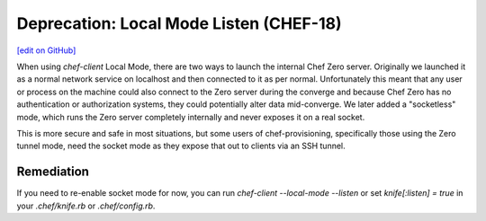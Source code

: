 =======================================================
Deprecation: Local Mode Listen (CHEF-18)
=======================================================
`[edit on GitHub] <https://github.com/chef/chef-web-docs/blob/master/chef_master/source/deprecations_local_listen.rst>`__

.. meta:: 
    :robots: noindex

When using `chef-client` Local Mode, there are two ways to launch the internal
Chef Zero server. Originally we launched it as a normal network service on
localhost and then connected to it as per normal. Unfortunately this meant that
any user or process on the machine could also connect to the Zero server during
the converge and because Chef Zero has no authentication or authorization systems,
they could potentially alter data mid-converge. We later added a "socketless"
mode, which runs the Zero server completely internally and never exposes it on
a real socket.

This is more secure and safe in most situations, but some users of chef-provisioning,
specifically those using the Zero tunnel mode, need the socket mode as they
expose that out to clients via an SSH tunnel.

Remediation
===============

If you need to re-enable socket mode for now, you can run `chef-client --local-mode --listen`
or set `knife[:listen] = true` in your `.chef/knife.rb` or `.chef/config.rb`.

